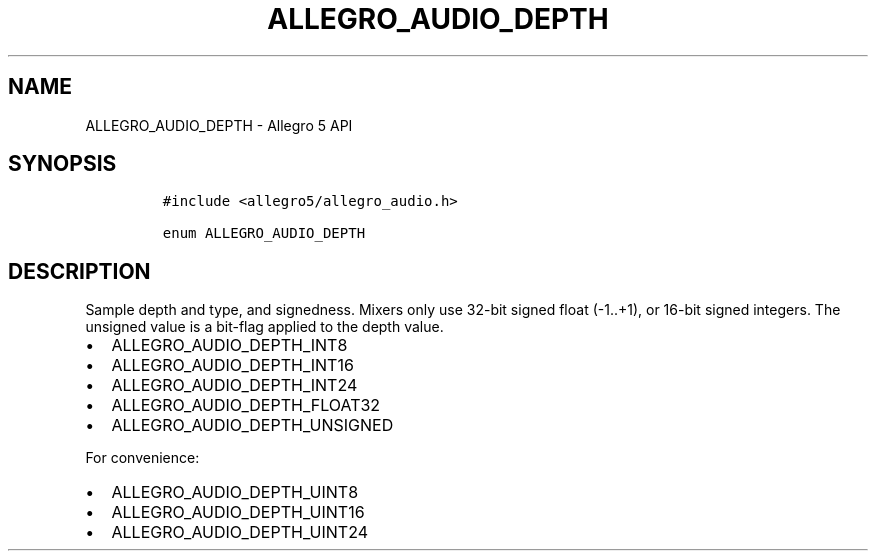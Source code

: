 .TH ALLEGRO_AUDIO_DEPTH 3 "" "Allegro reference manual"
.SH NAME
.PP
ALLEGRO_AUDIO_DEPTH \- Allegro 5 API
.SH SYNOPSIS
.IP
.nf
\f[C]
#include\ <allegro5/allegro_audio.h>

enum\ ALLEGRO_AUDIO_DEPTH
\f[]
.fi
.SH DESCRIPTION
.PP
Sample depth and type, and signedness.
Mixers only use 32\-bit signed float (\-1..+1), or 16\-bit signed
integers.
The unsigned value is a bit\-flag applied to the depth value.
.IP \[bu] 2
ALLEGRO_AUDIO_DEPTH_INT8
.IP \[bu] 2
ALLEGRO_AUDIO_DEPTH_INT16
.IP \[bu] 2
ALLEGRO_AUDIO_DEPTH_INT24
.IP \[bu] 2
ALLEGRO_AUDIO_DEPTH_FLOAT32
.IP \[bu] 2
ALLEGRO_AUDIO_DEPTH_UNSIGNED
.PP
For convenience:
.IP \[bu] 2
ALLEGRO_AUDIO_DEPTH_UINT8
.IP \[bu] 2
ALLEGRO_AUDIO_DEPTH_UINT16
.IP \[bu] 2
ALLEGRO_AUDIO_DEPTH_UINT24
